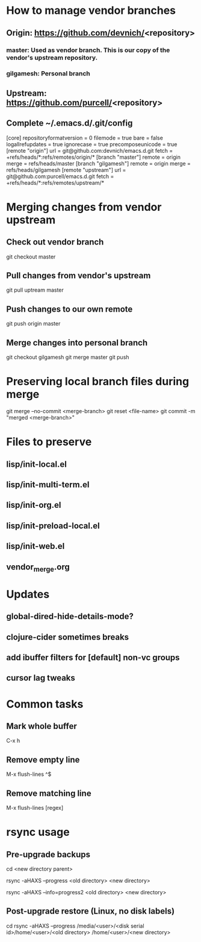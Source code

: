 #+STARTUP: showeverything indent

* How to manage vendor branches
** Origin: https://github.com/devnich/<repository>
*** master: Used as vendor branch. This is our copy of the vendor's upstream repository.
*** gilgamesh: Personal branch
** Upstream: https://github.com/purcell/<repository>
** Complete ~/.emacs.d/.git/config
[core]
	repositoryformatversion = 0
	filemode = true
	bare = false
	logallrefupdates = true
	ignorecase = true
	precomposeunicode = true
[remote "origin"]
	url = git@github.com:devnich/emacs.d.git
	fetch = +refs/heads/*:refs/remotes/origin/*
[branch "master"]
	remote = origin
	merge = refs/heads/master
[branch "gilgamesh"]
	remote = origin
	merge = refs/heads/gilgamesh
[remote "upstream"]
	url = git@github.com:purcell/emacs.d.git
	fetch = +refs/heads/*:refs/remotes/upstream/*

* Merging changes from vendor upstream
** Check out vendor branch
git checkout master
** Pull changes from vendor's upstream
git pull uptream master
** Push changes to our own remote
git push origin master
** Merge changes into personal branch
git checkout gilgamesh
git merge master
git push

* Preserving local branch files during merge
git merge --no-commit <merge-branch>
git reset <file-name>
git commit -m "merged <merge-branch>"

* Files to preserve
** lisp/init-local.el
** lisp/init-multi-term.el
** lisp/init-org.el
** lisp/init-preload-local.el
** lisp/init-web.el
** vendor_merge.org

* Updates
** global-dired-hide-details-mode?
** clojure-cider sometimes breaks
** add ibuffer filters for [default] non-vc groups

** cursor lag tweaks

* Common tasks
** Mark whole buffer
C-x h
** Remove empty line
M-x flush-lines
^$
** Remove matching line
M-x flush-lines
[regex]

* rsync usage
** Pre-upgrade backups
cd <new directory parent>
# File-by-file progress
rsync -aHAXS --progress <old directory> <new directory>
# Total transfer progress
rsync -aHAXS --info=progress2 <old directory> <new directory>
** Post-upgrade restore (Linux, no disk labels)
cd
rsync -aHAXS --progress /media/<user>/<disk serial id>/home/<user>/<old directory> /home/<user>/<new directory>

* COMMENT Footer
;; Local Variables:
;; eval: (visual-line-mode)
;; eval: (flyspell-mode)
;; End:

